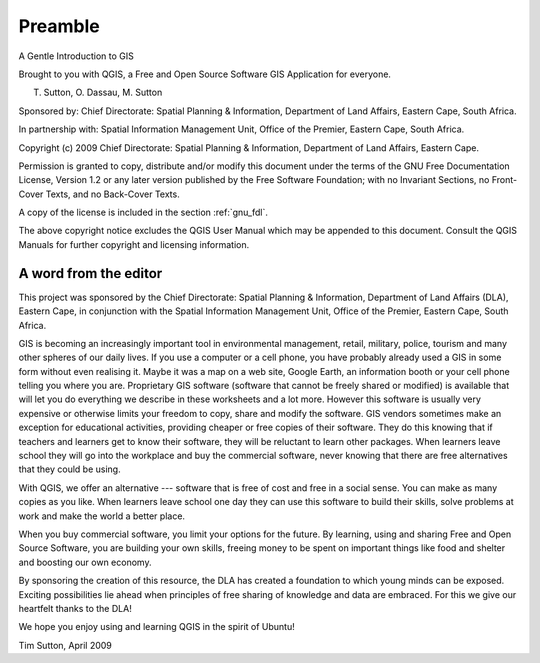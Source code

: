 
.. _A-Gentle-Introduction-To-GIS-reference:

********
Preamble
********

A Gentle Introduction to GIS

Brought to you with QGIS, a Free and Open Source Software GIS Application
for everyone.

.. image:: /static/gentle_gis_introduction/preamble/qgis_logo.png
    :align: center
    :width: 8em

T. Sutton, O. Dassau, M. Sutton

Sponsored by: Chief Directorate: Spatial Planning & Information, Department of
Land Affairs, Eastern Cape, South Africa.

.. image:: /static/gentle_gis_introduction/preamble/dla_logo.png
    :align: center
    :width: 6em

In partnership with: Spatial Information Management Unit, Office of the Premier,
Eastern Cape, South Africa.

.. image:: /static/gentle_gis_introduction/preamble/eastern_cape_logo.jpg
    :align: center
    :width: 25em

Copyright (c) 2009 Chief Directorate: Spatial Planning & Information, Department
of Land Affairs, Eastern Cape.

Permission is granted to copy, distribute and/or modify this document under the
terms of the GNU Free Documentation License, Version 1.2 or any later version
published by the Free Software Foundation; with no Invariant Sections, no
Front-Cover Texts, and no Back-Cover Texts.

A copy of the license is included in the section :ref:`gnu_fdl`.

The above copyright notice excludes the QGIS User Manual which may be appended
to this document. Consult the QGIS Manuals for further copyright and licensing
information.

A word from the editor
======================

This project was sponsored by the Chief Directorate: Spatial Planning & Information,
Department of Land Affairs (DLA), Eastern Cape, in conjunction with the Spatial
Information Management Unit, Office of the Premier, Eastern Cape, South Africa.

GIS is becoming an increasingly important tool in environmental management,
retail, military, police, tourism and many other spheres of our daily lives. If
you use a computer or a cell phone, you have probably already used a GIS in some
form without even realising it. Maybe it was a map on a web site, Google Earth,
an information booth or your cell phone telling you where you are. Proprietary
GIS software (software that cannot be freely shared or modified) is available
that will let you do everything we describe in these worksheets and a lot more.
However this software is usually very expensive or otherwise limits your freedom
to copy, share and modify the software. GIS vendors sometimes make an exception
for educational activities, providing cheaper or free copies of their software.
They do this knowing that if teachers and learners get to know their software,
they will be reluctant to learn other packages. When learners leave school they
will go into the workplace and buy the commercial software, never knowing that
there are free alternatives that they could be using.

With QGIS, we offer an alternative --- software that is free of cost and
free in a social sense. You can make as many copies as you like. When learners
leave school one day they can use this software to build their skills, solve
problems at work and make the world a better place.

When you buy commercial software, you limit your options for the future. By
learning, using and sharing Free and Open Source Software, you are building your
own skills, freeing money to be spent on important things like food and shelter
and boosting our own economy.

By sponsoring the creation of this resource, the DLA has created a foundation to
which young minds can be exposed. Exciting possibilities lie ahead when principles
of free sharing of knowledge and data are embraced. For this we give our
heartfelt thanks to the DLA!

We hope you enjoy using and learning QGIS in the spirit of Ubuntu!

.. image:: /static/gentle_gis_introduction/preamble/tims_sign.png

Tim Sutton, April 2009
